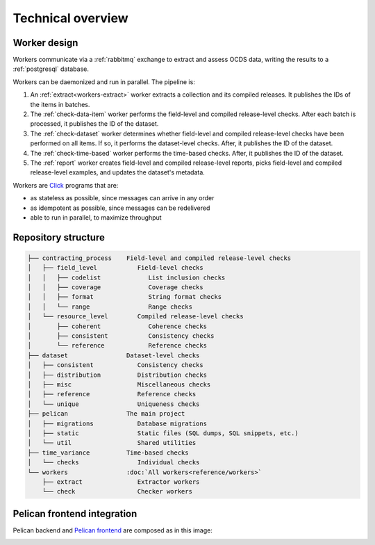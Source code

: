 Technical overview
==================

.. _worker-design:

Worker design
-------------

.. seealso::

   `RabbitMQ design decisions <https://ocp-software-handbook.readthedocs.io/en/latest/services/rabbitmq.html#design-decisions>`__

Workers communicate via a :ref:`rabbitmq` exchange to extract and assess OCDS data, writing the results to a :ref:`postgresql` database.

Workers can be daemonized and run in parallel. The pipeline is:

#. An :ref:`extract<workers-extract>` worker extracts a collection and its compiled releases. It publishes the IDs of the items in batches.
#. The :ref:`check-data-item` worker performs the field-level and compiled release-level checks. After each batch is processed, it publishes the ID of the dataset.
#. The :ref:`check-dataset` worker determines whether field-level and compiled release-level checks have been performed on all items. If so, it performs the dataset-level checks. After, it publishes the ID of the dataset.
#. The :ref:`check-time-based` worker performs the time-based checks. After, it publishes the ID of the dataset.
#. The :ref:`report` worker creates field-level and compiled release-level reports, picks field-level and compiled release-level examples, and updates the dataset's metadata.

Workers are `Click <https://click.palletsprojects.com/>`__ programs that are:

-  as stateless as possible, since messages can arrive in any order
-  as idempotent as possible, since messages can be redelivered
-  able to run in parallel, to maximize throughput

.. _repository-structure:

Repository structure
--------------------

.. code-block:: none

   ├── contracting_process    Field-level and compiled release-level checks
   │   ├── field_level           Field-level checks
   │   │   ├── codelist             List inclusion checks
   │   │   ├── coverage             Coverage checks
   │   │   ├── format               String format checks
   │   │   └── range                Range checks
   │   └── resource_level        Compiled release-level checks
   │       ├── coherent             Coherence checks
   │       ├── consistent           Consistency checks
   │       └── reference            Reference checks
   ├── dataset                Dataset-level checks
   │   ├── consistent            Consistency checks
   │   ├── distribution          Distribution checks
   │   ├── misc                  Miscellaneous checks
   │   ├── reference             Reference checks
   │   └── unique                Uniqueness checks
   ├── pelican                The main project
   │   ├── migrations            Database migrations
   │   ├── static                Static files (SQL dumps, SQL snippets, etc.)
   │   └── util                  Shared utilities
   ├── time_variance          Time-based checks
   │   └── checks                Individual checks
   └── workers                :doc:`All workers<reference/workers>`
       ├── extract               Extractor workers
       └── check                 Checker workers

..
   tree -d -I '__pycache__|tests|htmlcov|docs'

   Replace the non-breaking spaces with normal spaces.

Pelican frontend integration
----------------------------

Pelican backend and `Pelican frontend <https://pelican-frontend.readthedocs.io/en/latest/>`__ are composed as in this image:

.. image:: ../_static/components.png

.. https://app.diagrams.net/?page-id=eUBU3am9u6r-Z2GVQuAO#G10GykQCg41pxzQglRFYs2aa4OPHz-ivCS
